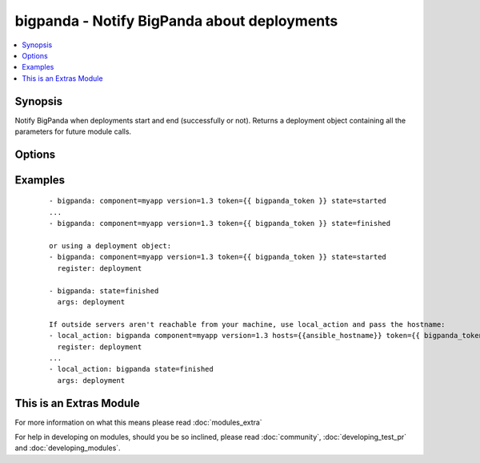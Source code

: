 .. _bigpanda:


bigpanda - Notify BigPanda about deployments
++++++++++++++++++++++++++++++++++++++++++++

.. versionadded:: 1.8


.. contents::
   :local:
   :depth: 1


Synopsis
--------

Notify BigPanda when deployments start and end (successfully or not). Returns a deployment object containing all the parameters for future module calls.




Options
-------

.. raw:: html

    <table border=1 cellpadding=4>
    <tr>
    <th class="head">parameter</th>
    <th class="head">required</th>
    <th class="head">default</th>
    <th class="head">choices</th>
    <th class="head">comments</th>
    </tr>
            <tr>
    <td>component<br/><div style="font-size: small;"></div></td>
    <td>yes</td>
    <td></td>
        <td><ul></ul></td>
        <td><div>The name of the component being deployed. Ex: billing</div></td></tr>
            <tr>
    <td>description<br/><div style="font-size: small;"></div></td>
    <td>no</td>
    <td></td>
        <td><ul></ul></td>
        <td><div>Free text description of the deployment.</div></td></tr>
            <tr>
    <td>env<br/><div style="font-size: small;"></div></td>
    <td>no</td>
    <td></td>
        <td><ul></ul></td>
        <td><div>The environment name, typically 'production', 'staging', etc.</div></td></tr>
            <tr>
    <td>hosts<br/><div style="font-size: small;"></div></td>
    <td>no</td>
    <td>machine's hostname</td>
        <td><ul></ul></td>
        <td><div>Name of affected host name. Can be a list.</div></td></tr>
            <tr>
    <td>owner<br/><div style="font-size: small;"></div></td>
    <td>no</td>
    <td></td>
        <td><ul></ul></td>
        <td><div>The person responsible for the deployment.</div></td></tr>
            <tr>
    <td>state<br/><div style="font-size: small;"></div></td>
    <td>yes</td>
    <td></td>
        <td><ul><li>started</li><li>finished</li><li>failed</li></ul></td>
        <td><div>State of the deployment.</div></td></tr>
            <tr>
    <td>token<br/><div style="font-size: small;"></div></td>
    <td>yes</td>
    <td></td>
        <td><ul></ul></td>
        <td><div>API token.</div></td></tr>
            <tr>
    <td>url<br/><div style="font-size: small;"></div></td>
    <td>no</td>
    <td>https://api.bigpanda.io</td>
        <td><ul></ul></td>
        <td><div>Base URL of the API server.</div></td></tr>
            <tr>
    <td>validate_certs<br/><div style="font-size: small;"></div></td>
    <td>no</td>
    <td>yes</td>
        <td><ul><li>yes</li><li>no</li></ul></td>
        <td><div>If <code>no</code>, SSL certificates for the target url will not be validated. This should only be used on personally controlled sites using self-signed certificates.</div></td></tr>
            <tr>
    <td>version<br/><div style="font-size: small;"></div></td>
    <td>yes</td>
    <td></td>
        <td><ul></ul></td>
        <td><div>The deployment version.</div></td></tr>
        </table>
    </br>



Examples
--------

 ::

    - bigpanda: component=myapp version=1.3 token={{ bigpanda_token }} state=started
    ...
    - bigpanda: component=myapp version=1.3 token={{ bigpanda_token }} state=finished
    
    or using a deployment object:
    - bigpanda: component=myapp version=1.3 token={{ bigpanda_token }} state=started
      register: deployment
    
    - bigpanda: state=finished
      args: deployment
    
    If outside servers aren't reachable from your machine, use local_action and pass the hostname:
    - local_action: bigpanda component=myapp version=1.3 hosts={{ansible_hostname}} token={{ bigpanda_token }} state=started
      register: deployment
    ...
    - local_action: bigpanda state=finished
      args: deployment




    
This is an Extras Module
------------------------

For more information on what this means please read :doc:`modules_extra`

    
For help in developing on modules, should you be so inclined, please read :doc:`community`, :doc:`developing_test_pr` and :doc:`developing_modules`.

